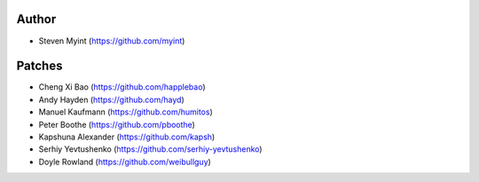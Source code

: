 Author
------
- Steven Myint (https://github.com/myint)

Patches
-------
- Cheng Xi Bao (https://github.com/happlebao)
- Andy Hayden (https://github.com/hayd)
- Manuel Kaufmann (https://github.com/humitos)
- Peter Boothe (https://github.com/pboothe)
- Kapshuna Alexander (https://github.com/kapsh)
- Serhiy Yevtushenko (https://github.com/serhiy-yevtushenko)
- Doyle Rowland (https://github.com/weibullguy)

